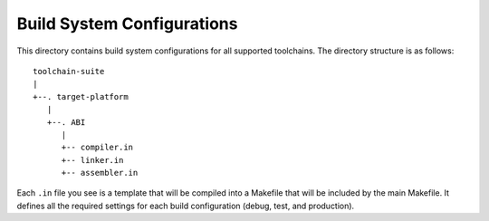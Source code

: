 Build System Configurations
===========================

This directory contains build system configurations for all supported toolchains. The directory
structure is as follows:

::

    toolchain-suite
    |
    +--. target-platform
       |
       +--. ABI
          |
          +-- compiler.in
          +-- linker.in
          +-- assembler.in

Each ``.in`` file you see is a template that will be compiled into a Makefile that will be included
by the main Makefile. It defines all the required settings for each build configuration (debug,
test, and production).
